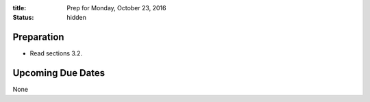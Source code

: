 :title: Prep for Monday, October 23, 2016
:status: hidden

Preparation
===========

- Read sections 3.2.

Upcoming Due Dates
==================

None
